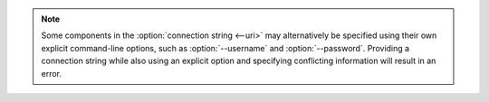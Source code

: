 .. note::

   Some components in the :option:`connection string <--uri>` may
   alternatively be specified using their own explicit command-line
   options, such as :option:`--username` and :option:`--password`.
   Providing a connection string while also using an explicit option and
   specifying conflicting information will result in an error.

